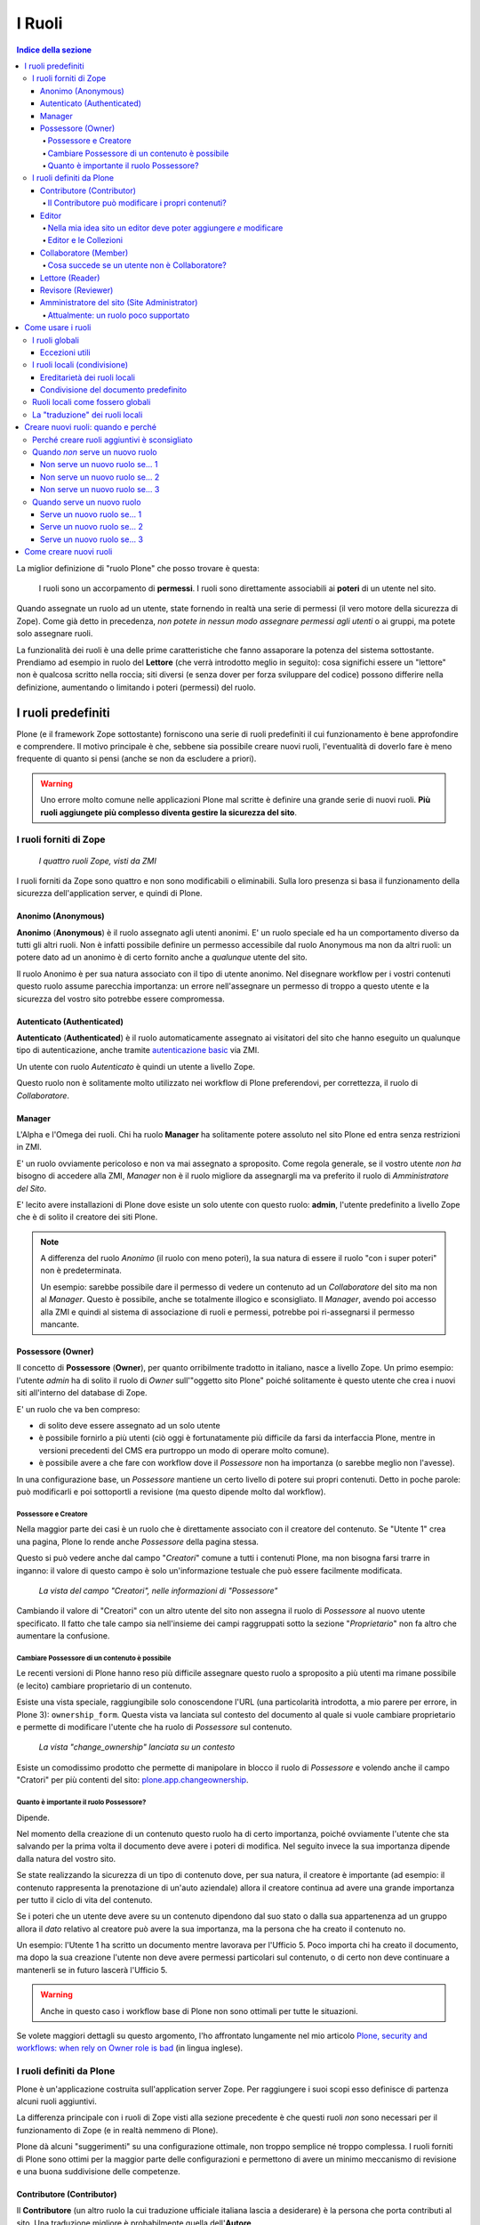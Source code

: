 =======
I Ruoli
=======

.. contents:: Indice della sezione

La miglior definizione di "ruolo Plone" che posso trovare è questa:

    I ruoli sono un accorpamento di **permessi**.
    I ruoli sono direttamente associabili ai **poteri** di un utente nel sito.

Quando assegnate un ruolo ad un utente, state fornendo in realtà una serie di permessi (il vero
motore della sicurezza di Zope).
Come già detto in precedenza, *non potete in nessun modo assegnare permessi agli utenti* o ai
gruppi, ma potete solo assegnare ruoli.

La funzionalità dei ruoli è una delle prime caratteristiche che fanno assaporare la potenza del
sistema sottostante.
Prendiamo ad esempio in ruolo del **Lettore** (che verrà introdotto meglio in seguito):
cosa significhi essere un "lettore" non è qualcosa scritto nella roccia; siti diversi (e senza
dover per forza sviluppare del codice) possono differire nella definizione, aumentando o limitando
i poteri (permessi) del ruolo.

I ruoli predefiniti
===================

Plone (e il framework Zope sottostante) forniscono una serie di ruoli predefiniti il cui
funzionamento è bene approfondire e comprendere.
Il motivo principale è che, sebbene sia possibile creare nuovi ruoli, l'eventualità di doverlo fare
è meno frequente di quanto si pensi (anche se non da escludere a priori).

.. Warning::
    Uno errore molto comune nelle applicazioni Plone mal scritte è definire una grande serie di
    nuovi ruoli. **Più ruoli aggiungete più complesso diventa gestire la sicurezza del sito**.

I ruoli forniti di Zope
-----------------------

.. figure:: _static/zmi-security-zope-roles.png
   :alt: I ruoli di Zope

   *I quattro ruoli Zope, visti da ZMI*

I ruoli forniti da Zope sono quattro e non sono modificabili o eliminabili. Sulla loro presenza si
basa il funzionamento della sicurezza dell'application server, e quindi di Plone.

Anonimo (Anonymous)
~~~~~~~~~~~~~~~~~~~

**Anonimo** (**Anonymous**) è il ruolo assegnato agli utenti anonimi.
E' un ruolo speciale ed ha un comportamento diverso da tutti gli altri ruoli.
Non è infatti possibile definire un permesso accessibile dal ruolo Anonymous ma non da altri ruoli:
un potere dato ad un anonimo è di certo fornito anche a *qualunque* utente del sito.

Il ruolo Anonimo è per sua natura associato con il tipo di utente anonimo. Nel disegnare workflow
per i vostri contenuti questo ruolo assume parecchia importanza: un errore nell'assegnare un
permesso di troppo a questo utente e la sicurezza del vostro sito potrebbe essere compromessa.

Autenticato (Authenticated)
~~~~~~~~~~~~~~~~~~~~~~~~~~~

**Autenticato** (**Authenticated**) è il ruolo automaticamente assegnato ai visitatori del sito
che hanno eseguito un qualunque tipo di autenticazione, anche tramite `autenticazione basic`__ via
ZMI.

__ http://en.wikipedia.org/wiki/Basic_access_authentication

Un utente con ruolo *Autenticato* è quindi un utente a livello Zope.

Questo ruolo non è solitamente molto utilizzato nei workflow di Plone preferendovi, per
correttezza, il ruolo di *Collaboratore*.

Manager
~~~~~~~

L'Alpha e l'Omega dei ruoli. Chi ha ruolo **Manager** ha solitamente potere assoluto nel sito Plone
ed entra senza restrizioni in ZMI.

E' un ruolo ovviamente pericoloso e non va mai assegnato a sproposito. Come regola generale, se il
vostro utente *non ha* bisogno di accedere alla ZMI, *Manager* non è il ruolo migliore da
assegnargli ma va preferito il ruolo di *Amministratore del Sito*.

E' lecito avere installazioni di Plone dove esiste un solo utente con questo ruolo: **admin**,
l'utente predefinito a livello Zope che è di solito il creatore dei siti Plone.

.. Note::
    A differenza del ruolo *Anonimo* (il ruolo con meno poteri), la sua natura di essere il
    ruolo "con i super poteri" non è predeterminata.
    
    Un esempio: sarebbe possibile dare il permesso di vedere un contenuto ad un *Collaboratore* del
    sito ma non al *Manager*.
    Questo è possibile, anche se totalmente illogico e sconsigliato.
    Il *Manager*, avendo poi accesso alla ZMI e quindi al sistema di associazione di ruoli e
    permessi, potrebbe poi ri-assegnarsi il permesso mancante.

Possessore (Owner)
~~~~~~~~~~~~~~~~~~

Il concetto di **Possessore** (**Owner**), per quanto orribilmente tradotto in italiano, nasce a
livello Zope.
Un primo esempio: l'utente *admin* ha di solito il ruolo di *Owner* sull'"oggetto sito Plone"
poiché solitamente è questo utente che crea i nuovi siti all'interno del database di Zope.

E' un ruolo che va ben compreso:

* di solito deve essere assegnato ad un solo utente
* è possibile fornirlo a più utenti (ciò oggi è fortunatamente più difficile da farsi da
  interfaccia Plone, mentre in versioni precedenti del CMS era purtroppo un modo di operare molto
  comune).
* è possibile avere a che fare con workflow dove il *Possessore* non ha importanza (o sarebbe
  meglio non l'avesse).

In una configurazione base, un *Possessore* mantiene un certo livello di potere sui propri
contenuti.
Detto in poche parole: può modificarli e poi sottoportli a revisione (ma questo dipende molto dal
workflow).

Possessore e Creatore
_____________________

Nella maggior parte dei casi è un ruolo che è direttamente associato con il creatore del contenuto.
Se "Utente 1" crea una pagina, Plone lo rende anche *Possessore* della pagina stessa.

Questo si può vedere anche dal campo "*Creatori*" comune a tutti i contenuti Plone, ma non bisogna
farsi trarre in inganno: il valore di questo campo è solo un'informazione testuale che può essere
facilmente modificata.

.. figure:: _static/edit-form-creators.png
   :alt: Metadato "Creatori"

   *La vista del campo "Creatori", nelle informazioni di "Possessore"*

Cambiando il valore di "Creatori" con un altro utente del sito non assegna il ruolo di *Possessore*
al nuovo utente specificato.
Il fatto che tale campo sia nell'insieme dei campi raggruppati sotto la sezione "*Proprietario*"
non fa altro che aumentare la confusione.

Cambiare Possessore di un contenuto è possibile
_______________________________________________

Le recenti versioni di Plone hanno reso più difficile assegnare questo ruolo a sproposito a più
utenti ma rimane possibile (e lecito) cambiare proprietario di un contenuto.

Esiste una vista speciale, raggiungibile solo conoscendone l'URL (una particolarità introdotta, a
mio parere per errore, in Plone 3): ``ownership_form``.
Questa vista va lanciata sul contesto del documento al quale si vuole cambiare proprietario e
permette di modificare l'utente che ha ruolo di *Possessore* sul contenuto.

.. figure:: _static/change_ownership.png
   :alt: Vista "change_ownership"

   *La vista "change_ownership" lanciata su un contesto*

Esiste un comodissimo prodotto che permette di manipolare in blocco il ruolo di *Possessore* e
volendo anche il campo "Cratori" per più contenti del sito: `plone.app.changeownership`__.

__ http://plone.org/products/plone.app.changeownership

Quanto è importante il ruolo Possessore?
________________________________________

Dipende.

Nel momento della creazione di un contenuto questo ruolo ha di certo importanza, poiché ovviamente
l'utente che sta salvando per la prima volta il documento deve avere i poteri di modifica.
Nel seguito invece la sua importanza dipende dalla natura del vostro sito.

Se state realizzando la sicurezza di un tipo di contenuto dove, per sua natura, il creatore è
importante (ad esempio: il contenuto rappresenta la prenotazione di un'auto aziendale) allora
il creatore continua ad avere una grande importanza per tutto il ciclo di vita del contenuto.

Se i poteri che un utente deve avere su un contenuto dipendono dal suo stato o dalla sua
appartenenza ad un gruppo allora il *dato* relativo al creatore può avere la sua importanza, ma la
persona che ha creato il contenuto no.

Un esempio: l'Utente 1 ha scritto un documento mentre lavorava per l'Ufficio 5. Poco importa chi
ha creato il documento, ma dopo la sua creazione l'utente non deve avere permessi particolari sul
contenuto, o di certo non deve continuare a mantenerli se in futuro lascerà l'Ufficio 5. 

.. Warning::
   Anche in questo caso i workflow base di Plone non sono ottimali per tutte le situazioni.

Se volete maggiori dettagli su questo argomento, l'ho affrontato lungamente nel mio articolo
`Plone, security and workflows: when rely on Owner role is bad`__ (in lingua inglese).

__ http://blog.keul.it/2011/09/plone-security-and-workflows-when-rely.html

I ruoli definiti da Plone
-------------------------

Plone è un'applicazione costruita sull'application server Zope.
Per raggiungere i suoi scopi esso definisce di partenza alcuni ruoli aggiuntivi.

La differenza principale con i ruoli di Zope visti alla sezione precedente è che questi ruoli *non*
sono necessari per il funzionamento di Zope (e in realtà nemmeno di Plone).

Plone dà alcuni "suggerimenti" su una configurazione ottimale, non troppo semplice né troppo
complessa.
I ruoli forniti di Plone sono ottimi per la maggior parte delle configurazioni e permettono di
avere un minimo meccanismo di revisione e una buona suddivisione delle competenze.

Contributore (Contributor)
~~~~~~~~~~~~~~~~~~~~~~~~~~

Il **Contributore** (un altro ruolo la cui traduzione ufficiale italiana lascia a desiderare) è la
persona che porta contributi al sito.
Una traduzione migliore è probabilmente quella dell'**Autore**.

Il *Contributore* è una persona che può inserire nuovi contenuti nel sito.
Nella configurazione predefinita di Plone, questo include i permessi per inserire *tutti* i
contenuti (ad esclusione delle **Collezioni**).

Il Contributore può modificare i propri contenuti?
__________________________________________________

Nella configurazione iniziale di Plone, la risposta è sì.

Questo potere però non dipende dal ruolo di *Contributore* e dai suoi poteri ma dal fatto che il
*Contributore* che crea un contenuto ne diventa *Possessore*.

Questo concetto è molto importante.

Editor
~~~~~~

L'**Editor** è un utente che ha poteri di *modifica* sui contenuti.
E qui ci si ferma!

Un *Editor* può modificare quindi *tutti* i contenuti su cui ha potere, ma non è nella sua natura
creare nuovi contenuti.

Nella mia idea sito un editor deve poter aggiungere *e* modificare
__________________________________________________________________

Non siete gli unici.
Questo in Plone può essere fatto in due modi.

Il primo sarebbe quello di modificare i poteri del ruolo *Editor* per fornirgli anche i poteri
del *Contributore*.
Il modo che però consiglio è quello di **assegnare al vostro editor due ruoli**: il ruolo di
*Editor* e **Contributore**.

Editor e le Collezioni
______________________

Un editor può modificare anche le collezioni (che un *Contributore* non potrebbe normalmente
creare.
Questa particolarità non è ben spiegabile e credo crei un po' di confusione (ad ogni modo: è solo
una configurazione di base, che può essere facilmente modificata).

Per di più: prima di Plone 4.2 (con le vecchie Collezioni) la modifica si limitava ai soli campi
del "contenuto collezione" ma non ai criteri, che comparivano in un'altro tab; nelle nuove
collezioni chi può modificare una collezione ha potere anche sui criteri.

.. figure:: _static/criterion-tab-old-collections.png
   :alt: Il tab "Criteri"

   *Come si presenta il tab dei "Criteri" nei cercatori vecchio stile*

Collaboratore (Member)
~~~~~~~~~~~~~~~~~~~~~~

Il **Collaboratore** è l'utente autenticato nella concezione di Plone (che si distingue dal ruolo
di *Autenticato* definito da Zope, visto in precedenza).

La presenza di questo doppio ruolo crea qualche confusione.
Di base questo ruolo viene fornito automaticamente a tutti gli utenti del sito, come *ruolo
globale*.

.. figure:: _static/users-overview-member-role.png
   :alt: Overview della vista utenti

   *Il ruolo "Collaboratore" dato a tutti gli utenti* 

Il *Collaboratore* non è un ruolo speciale.
Basi dati utente aggiuntive (LDAP, RDBMS) di solito forniscono questo stesso ruolo.
In pratica quando si vogliono dare poteri agli utenti autenticati nel sito Plone bisogna riferirsi
a questo ruolo, che va preferito al ruolo *Autenticato* visto in precedenza. 

Cosa succede se un utente non è Collaboratore?
______________________________________________

Per quanto detto dell'*Autenticato* e del *Collaboratore* si può concludere che *è possibile* avere
utenti del sito sprovvisti del ruolo *Collaboratore* (non è possibile il contrario invece).

Plone continua a funzionare a dovere (ci sono in effetti piccole differenze, funzionalità che in
questa configurazione avrebbe solo il *Collaboratore*).

Può servire una simile impostazione?
In effetti sarebbe possibile definire in questo modo utenti del sito di primo e di secondo livello,
dove gli utenti con ruolo *Autenticato* hanno minori poteri.

Tenete sempre presente che si sta comunque parlando di due ruoli di basso livello (non creano
contenuti, non gestiscono documenti, ...).

La possibilità c'è.

Lettore (Reader)
~~~~~~~~~~~~~~~~

Nel significato che Plone dà al ruolo **Lettore** c'è il poter "vedere", che si traduce (di base)
in poter accedere a contenuti normalmente non visibili.
Va usato per assegnare ad utenti del sito un'anteprima di un lavoro in corso o l'accesso permanente
ad un'area privata.
Tutto questo senza fornire poteri di modifica di nessun tipo.

Il lettore è un ruolo interessante ed utile, ma non è detto che sia necessario nel vostro portale.
Dal punto di vista della "scala dei poteri" questo ruolo è appena sopra la coppia
*Autenticato*/*Collaboratore*.

Revisore (Reviewer)
~~~~~~~~~~~~~~~~~~~

Il **Revisore** assume importanza solo in presenza di un processo di pubblicazione.
Il *Revisore* normalmente non crea contenuti ma lavora sui contenuti altrui: li revisiona.

Ha di solito il potere di accettare il lavoro svolto (di solito: la richiesta di pubblicazione)
o rifiutarlo: agisce sul **worfklow**. 

Un altro potere che (normalmente) gli viene assegnato è la **gestione delle parole chiave**.

Anche questo ruolo potrebbe non servire nel vostro sito: come tutto in Plone, dipende dal vostro
ambiente e dai vostri scopi.

Amministratore del sito (Site Administrator)
~~~~~~~~~~~~~~~~~~~~~~~~~~~~~~~~~~~~~~~~~~~~

Questo ruolo è stato introdotto con Plone 4.1, e per ottimi motivi.
Il suo scopo e dare poteri assoluti agli utenti Plone, senza dar loro poteri definiti "di
programmazione" (che si traduce normalmente con l'accesso alla ZMI).

Di questo ruolo se ne sentiva la mancanza.
E' normale che il vostro cliente, l'azienda che vi a commissionato un'applicazione basata su Plone
voglia avere utenti con "poteri assoluti" (per l'appunto gli "amministratori del sito").

Il problema un tempo era non dare poteri inutilmente pericolosi:
Alla ZMI deve avere accesso solo un utente che ne abbia effettivamente bisogno.

Attualmente: un ruolo poco supportato
_____________________________________

Spero che questo paragrafo diventi velocemente deprecato ma al momento le cose vanno così: molti
prodotti vengono aggiornati senza fornire supporto al ruolo *Amministratore del sito*, oppure
basandosi su permessi che questo ruolo non ha (ma che invece ha il *Manager*).

Col tempo andrà meglio.

Come usare i ruoli
==================

I ruoli globali
---------------

Il modo più facile per gestire i ruoli è direttamente dalla gestione "Utenti e gruppi".
Da queste pagine infatti è possibile vedere tutti i ruoli ed è la prima cosa che un amministratore
vede dopo aver aggiunto un utente o creato un gruppo.

.. figure:: _static/users-overview-global-roles.png
   :alt: Ruoli globali

   *La visione dei ruoli globali dal pannello di controllo degli utenti*

Questa "facilità" di lavoro trae in inganno e fa sì che gli amministratori *credano* che queste
pagine siano il modo giusto di procedere.

    **No!** Evitate i ruoli globali.

I ruoli globali sono dannosi perché molto spesso nascondono una tra le più grandi funzionalità di
Plone: **la condivisione di un contenuto o una sezione del sito**.

Per di più, i ruoli globali sono **assoluti** e non possono in nessun modo essere bloccati.
Questo significa che se assegnate un ruolo globale ad un utente o un gruppo, quell'utente o gruppo
avrà il potere assegnatogli in tutto il sito, senza eccezioni.

Per concludere: sconsiglio di usare i ruoli globali, soprattutto per i singoli utenti.

Eccezioni utili
~~~~~~~~~~~~~~~

Le eccezioni ci sono.

La prima eccezione è per l'assegnazione del ruolo di *Collaboratore* agli utenti, che in una
configurazione normale diventa appunto una proprietà dell'utente che non ha limitazioni in nessuna
sezione del sito: un utente del sito è utente del sito ovunque (nota bene: questo non significa che
l'utente debba avere accesso a tutte le aree del sito).

La seconda eccezione vale per alcuni gruppi, come indicato quando si sono presentati i gruppi
predefiniti di Plone.
Ci sono alcuni gruppi che, per natura, definiscono poteri globali: l'ipotetico gruppo dei
"Redattori Ufficio 5" non deve probabilmente avere nessun potere globale, ma per un gruppo come gli
Amministratori del Sito la cosa è diversa.

L'unica eccezione che sconsiglio sempre è l'assegnazione di altri poteri che non siano quelli di
*Collaboratore* a qualunque utente.
Se ci possono essere eccezioni per i gruppi, per gli utenti no. Consiglio piuttosto di creare un
gruppo dove porre questo utente e dare i poteri al gruppo.

I ruoli locali (condivisione)
-----------------------------

Il modo che consiglio per gestire l'assegnazioni dei ruoli nel vostro sito è il pannello della
condivisione.
Proseguiamo l'esempio mostrando la condivisione di una cartella del sito che dovrebbe essere l'area
di lavoro dell'"Ufficio 5", all'interno di una macro-area che racchiude tutti gli uffici.

.. figure:: _static/sharing-view.png
   :alt: Condivisione

   *La vista della condivisione di un elemento*

Fate particolare attenzione alle *briciole di pane* (breadcrumbs), che ci permettono sempre di
comprendere la nostra posizione all'interno del sito.

La descrizione "*Puoi controllare chi può visualizzare e modificare l'elemento usando l'elenco che
segue.*" che leggete nell'immagine, di certo facilita a comprendere che cosa si può fare in questa
vista ma è limitativa perché vale solo per la configurazione base di Plone.

Nella realtà da questo modulo si possono controllare tutti i ruoli, anche quelli non compresi in
una installazione base.

Il pannello della condivisione mostra sempre una tabella riassuntiva sullo stato dei ruoli
assegnati nel contesto.
La lista può anche essere inizialmente vuota ma si popola automaticamente in presenza di
impostazioni di condivisione, oppure non appena l'utente usa il campo di ricerca utenti e gruppi.

A questo punto l'utente che ha accesso a questo modulo può assegnare permessi semplicemente
selezionando le caselle di spunta disponibili.

Come avrete notato, non tutte le spunte sono sempre attive, ma vengono a volte sostituite da icone.
Il testo di aiuto in basso è molto utile a comprendere perché alcune spunte possono essere
inattive.

I **ruoli globali** (|global_role_icon|) sono quelli discussi alla sezione precedente. Se un dato
utente o gruppo ha dei ruoli globali non avrebbe nessun effetto poter assegnare quello stesso ruolo
anche nel contesto corrente, quindi l'azione è disabilitata.

.. |global_role_icon| image:: _static/global_role_icon.png
                      :align: bottom    

I **ruoli ereditati** (|inherit_role_icon|) verranno discussi meglio tra poco.

.. |inherit_role_icon| image:: _static/inherit_role_icon.png
                       :align: bottom

Ereditarietà dei ruoli locali
~~~~~~~~~~~~~~~~~~~~~~~~~~~~~

I ruoli assegnati agli utenti in Plone vengono di norma ereditati.
Questo permette di fornire ruoli locali ad utenti in una sezione e (ovviamente) avere questi stessi
ruoli in tutto il sottoalbero.

Nell'esempio di poco fa, il gruppo "*Direzione*" all'interno della cartella "*Ufficio 5*" ha un
ruolo ereditato da un qualche livello superiore.
Non possiamo sapere da questa pagina da quale livello si ottenga questa ereditarietà; la logica ci
dice che molto probabilmente il gruppo ha un ruolo assegnato nella cartella padre (*Uffici*) ma
questo non è importante.

Anche in questo caso, come succede per i ruoli globali, il controllo per assegnare il ruolo può
essere inaccessibile e sostituito da un'icona, e questo per lo stesso motivo: non avrebbe effetto
assegnare lo stesso ruolo ad un utente o un gruppo che già lo possiede per effetto
dell'ereditarietà

C'è però un comportamento molto interessante, che è il motivo scatenante per cui consiglio i ruoli
locali a discapito dei ruoli globali: i ruoli locali possono essere bloccati.

.. figure:: _static/sharing-view-no-inherit.png
   :alt: Condivisione (ereditarietà bloccata)

   *La vista della condivisione di un elemento con blocco dell'ereditarietà dei ruoli*

La spunta "*Eredita i permessi dai livelli superiori*" ha proprio l'effetto descritto: se viene
rimossa si viene ad annullare l'ereditarietà dei ruoli *locali* (e non globali) da un qualunque
livello superiore.

A questo punto il gruppo "*Direzione*" diventa un gruppo come gli altri.
Potremmo anche ri-assegnare lo stesso potere che aveva prima del blocco dell'ereditarietà e non
sarebbe nemmeno un comportamento tanto bizzarro (perché magari era nel nostro interesse che il
gruppo non avesse quel ruolo in altri uffici, ma non in questo).

Il blocco dell'ereditarietà permette di creare sezioni protette all'interno di aree del sito:

* una cartella altamente riservata, invisibile e inaccessibile a tutti gli utenti a cui abbiamo
  dato poter di poter vedere la nostra sezione della intranet
* un documento in sola lettura che nessun utente con potere di modificare possa toccare
* una sezione dove gli amministratori del sito posizionano documentazione relativa ad un gruppo
  di persone, ma non accessibile al gruppo stesso

Condivisione del documento predefinito
~~~~~~~~~~~~~~~~~~~~~~~~~~~~~~~~~~~~~~

Un errore comune è quello di finire erroneamente nella condivisione di un documento usato come
vista predefinita di una cartella e non nella cartella stessa.

Visto che nel 90% dei casi questo è un errore, Plone ci avverte del problema con un messaggio.

.. figure:: _static/sharing-view-default-page.png
   :alt: Condivisione di una pagina predefinita

   *Il messaggio di avvertimento in caso di condivisione dei permessi su una pagina predefinita*

Questo comportamento potrebbe anche diventare un'opportunità, probabilmente legata al blocco dei
ruoli locali descritti poco fa.

Ruoli locali come fossero globali
---------------------------------

Verrà ora descritto come poter avere nel proprio sito Plone lo stesso comportamento relativo ai
ruoli globali pur mantenendo la possibilità di bloccare l'ereditarietà.

Quello che basta fare è usare la condivisione di Plone sulla radice del sito (come descritto alla
sezione precedente: fate attenzione a non essere finiti in condivisione della pagina predefinita
del sito).
In questo modo avete il meglio dei due mondi:

* I ruoli sono assegnati ad utenti o gruppi in tutto il sito
* In qualunque momento potete bloccare l'ereditarietà dei ruoli in specifiche sezioni del sito

La "traduzione" dei ruoli locali
--------------------------------

Fin'ora non abbiamo accennato nulla sul fatto che sembra esserci una grande differenza tra che
cosa viene visualizzato nella gestione dei ruoli globali e cosa invece nella vista di condivisione
per assegnare ruoli locali.

Avrete già notato come nella configurazione del sito vengano mostrati quasi tutti i ruoli che
sono stati descritti nella relativa sezione.
Sono esclusi tutti i ruoli definiti da Zope tranne *Manager* ma sono inclusi tutti i ruoli definiti
a livello Plone.
Questa vista ha quindi la particolarità di **mostrare automaticamente i nuovi ruoli** che potreste
andare a definire.

.. figure:: _static/roles-from-global.png
   :alt: Ruoli dalla gestione gruppi e utenti

   *I ruoli globali, come sono presentati dalla gestione utenti e gruppi*

Lo stesso non succede per la vista di condivisione, dove potrebbe addittura sembrare che non siano
mostrati *ruoli* ma *permessi*.

.. figure:: _static/roles-from-sharing.png
   :alt: Ruoli dalla condivisione

   *I ruoli locali, come sono presentati dalla vista condivisione*

In realtà questo non è vero.
Sempre per semplificare la vista agli utenti che si avvicinano a Plone per la prima volta e per
aumentare l'usabilità della pagina, dalla versione 3 di Plone la condivisione è stata modificata
nel seguente modo:

* non mostra tutti i ruoli, ma solo quelli realmente utili per eseguire la condivisione
* non mostra i nomi dei ruoli, ma una generica descrizione di "cosa il ruolo fa"

Quindi:

* "**Può aggiungere**" è per il "*Contributore*"
* "**Può modificare**" è per "*Editor*"
* "**Può revisionare**" è per il "*Revisore*"
* "**Può vedere**" è per il "*Lettore*"

Rimane quindi sempre valida la regola: in Plone si assegnano ruoli, non permessi.

Creare nuovi ruoli: quando e perché
===================================

Nelle recenti versioni di Plone la necessità di avere nuovi ruoli è venuta largamente meno.
Tutti le figure utili per quello che può essere un semplice sito, un enorme portale o una complessa
intranet aziendale, sono forniti dall'installazione base di Plone.

Perché creare ruoli aggiuntivi è sconsigliato
---------------------------------------------

    La creazione di nuovi ruoli complica i workflow e la gestione dei permessi

Non si sono ancora affrontati i **workflow** o i **permessi** ma anticipiamo qualche cosa.
Per ogni ruolo esistente in un sito Plone va considerato il suo effetto per ogni permesso e questo
crea una specie di matrice (una tabella).
Non c'è bisogno di immaginare questa tabella poiché esiste davvero.

.. figure:: _static/zmi-security-roles-permissions-grid.png
   :alt: Manage access in ZMI

   *Un'anteprima parziale della vista della sicurezza in ZMI*

Nell'immagine sopra troviamo in riga i permessi del sito (sono solo una piccola parte e non
scenderemo nei dettagli per ora) e in colonna i ruoli.
Potete ben immagina che più la tabella diventa grande, più è difficile da gestire ma non ci è davvero
possibile limitare i permessi (o solo in minima parte).
Un'installazione base di Plone ha comunque un numero enorme di permessi, quindi dobbiamo rassegnarci
ad avere una tabella con tantissime righe.

Capite quindi che aggiungere una colonna a questa tabella aumenta di molto il numero di permessi da
gestire per questo ruolo.
Nella maggior parte dei casi il valore predefinito del permesso andrà bene, ma particolare attenzione
andrà ai permessi che sono poi gestiti tramite workflow... e questo ci obbliga anche a verificare i
permessi gestiti dai workflow... per ogni stato.

Se tutto questo non sembra ancora abbastanza chiaro, le cose miglioreranno dopo aver letto i
rispettivi capitoli sui **permessi** e **workflow**.

Un altro motivo sono i **prodotti aggiuntivi**.
E' lecito pensare che la vostra installazione Plone utilizzerà alcuni tra le centinaia di add-on
disponibili.
I prodotti aggiuntivi non conoscono i vostri ruoli e contemporaneamente è possibile che aggiungano
al vostro sito nuovi permessi; il prodotto quindi si prenderà in carico di configurare alcune
impostazioni di sicurezza al momento dell'installazione.

Quali, se non i ruoli predefiniti, saranno presi in considerazione?
Ecco perché molto spesso è meglio cambiare i poteri di un ruolo esistente piuttosto che crearne uno
nuovo.

Quando *non* serve un nuovo ruolo
---------------------------------

Molto spesso si crede che nel proprio sito Plone serva un nuovo ruolo quando invece serve una
modifica ad un qualche workflow o alla sicurezza.

Il problema principale è che **creare nuovi ruoli è facile**, mentre modificare i workflow è una cosa
più complessa; alle volte la scelta sbagliata viene presa per pigrizia.

Non è detto serva un nuovo ruolo Plone se serve che un utente debba fare "qualcosa di nuovo".

Per semplicità seguono tre esempi di casi in cui *non* serve un nuovo ruolo.

Non serve un nuovo ruolo se... 1
~~~~~~~~~~~~~~~~~~~~~~~~~~~~~~~~

Plone ti fornisce il ruolo di *Contributore* e *Editor* ma la tua installazione è semplice e senza
fronzoli: i tuoi utenti devono poter creare contenuti e modificare quelli di tutti. Chiamiamolo
*Redattore*.

La soluzione: dare entrambi i ruoli ai tuoi utenti.

Non serve un nuovo ruolo se... 2
~~~~~~~~~~~~~~~~~~~~~~~~~~~~~~~~

Hai appena installato `Ploneboard`__ e vuoi un nuovo ruolo che ti permetta di gestire i commenti: il
*Moderatore*.

__ http://plone.org/products/ploneboard

La soluzione: il moderatore non sarebbe più o meno il *Revisore* dell'area forum?
Perché quindi non usare quel ruolo?
Quello che in questo caso ti serve è una modifica al workflow del forum o dei commenti e
l'assegnazione di ruoli locali ai giusti utenti nell'area forum (bloccando ovviamente eventuali altri
revisori del sito).

Non serve un nuovo ruolo se... 3
~~~~~~~~~~~~~~~~~~~~~~~~~~~~~~~~

Hai una speciale sezione del sito dove una nuova super razza *Revisori* non solo devono essere in
grado di revisionare i contenuti, ma anche di modificarli: il "*Super Revisore*".

La soluzione: se in quella sezione hai bisogno che tutti i *Revisori* diventino *Super Revisori*,
allora quello che ti serve è semplicemente un nuovo workflow, e probabilmente installare il
*supporto per le politiche di workflow* (o `CMFPlacefulWorkflow`__, presente nelle installazioni
Plone ma di base non attivato).

__ http://pypi.python.org/pypi/Products.CMFPlacefulWorkflow

Quando serve un nuovo ruolo
---------------------------

La creazione di nuovi ruoli è scoraggiata ma è inevitabile in vari casi.

    Un ruolo ruolo diventa necessario quando un utente deve poter fare qualcosa che nessun altro
    ruolo (o combinazione di ruoli) sia in grado di fare in quel contesto

Ricolleghiamoci all'ultimo caso appena affrontato (l'ipotesi del *Super Revisore*).

Se in quella speciale area del sito la richiesta fosse stata di mantenere *anche* il ruolo di
*Revisore* (col suo funzionamento predefinito, accettare/rifiutare i contenuti), allora il *Super
Revisore* (che in più modifica) sarebbe stato per forza un nuovo ruolo.

In presenza di una simile richiesta c'è poco da fare, se non tentare di far ragionare il committente,
chiedergli se *davvero* c'è la necessità di una simile presenza di due diverse figure di revisori.

Seguono tre esempi di casi in cui la creazione di un nuovo ruolo è inevitabile.
Sono tutti e tre casi reali (decontestualizzati) che ho potuto vedere in questi anni.

Serve un nuovo ruolo se... 1
~~~~~~~~~~~~~~~~~~~~~~~~~~~~

Hai necessità di un meccanismo di revisione a due livelli: il normale *Revisore* approva i contenuti
ma una seconda figura ha voce in capitolo per un'approvazione di secondo livello.

Serve un nuovo ruolo se... 2
~~~~~~~~~~~~~~~~~~~~~~~~~~~~

Ti viene chiesto che un certo gruppo di utenti debba poter gestire le portlet (riquadri) del sito.

Le portlet sono un'attività ad oggi sotto il cotrollo dei *Manager* e degli *Amministratori del sito*
e, a meno che la richiesta non sia di dare questo potere a tutti gli *Revisori* del sito, l'unica
soluzione è creare un ruolo di *Gestore portlet*.

Serve un nuovo ruolo se... 3
~~~~~~~~~~~~~~~~~~~~~~~~~~~~

La tua installazione plone è in realtà un applicativo di gestione ordini (diciamo un DMS), dove in
poche cartelle sono contenute decine di migliaia di ordini di acquisto.
In più l'azienda che utilizza l'applicativo ha un enorme numero di ruoli interni e tutti devono
mettere voce nell'approvazione dell'ordine per passare dalla sua fase iniziale all'evasione finale.

In questo caso siamo in presenza di una struttura del sito molto semplice ma anche di un organigramma
molto complesso.
L'unica soluzione è davvero quella di creare tutti i ruoli necessari.

Come creare nuovi ruoli
=======================

xxx

